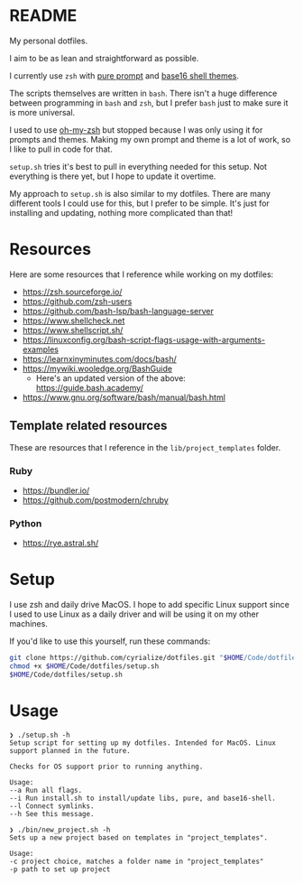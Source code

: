 * README
My personal dotfiles.

I aim to be as lean and straightforward as possible.

I currently use ~zsh~ with [[https://github.com/sindresorhus/pure][pure prompt]] and [[https://github.com/base16-project/base16-shell][base16 shell themes]].

The scripts themselves are written in ~bash~. There isn't a huge difference between programming in ~bash~ and ~zsh~, but I prefer ~bash~ just to make sure it is more universal.

I used to use [[https://ohmyz.sh/][oh-my-zsh]] but stopped because I was only using it for prompts and themes. Making my own prompt and theme is a lot of work, so I like to pull in code for that.

~setup.sh~ tries it's best to pull in everything needed for this setup. Not everything is there yet, but I hope to update it overtime.

My approach to ~setup.sh~ is also similar to my dotfiles. There are many different tools I could use for this, but I prefer to be simple. It's just for installing and updating, nothing more complicated than that!

* Resources
Here are some resources that I reference while working on my dotfiles:
- https://zsh.sourceforge.io/
- https://github.com/zsh-users
- https://github.com/bash-lsp/bash-language-server
- https://www.shellcheck.net
- https://www.shellscript.sh/
- https://linuxconfig.org/bash-script-flags-usage-with-arguments-examples
- https://learnxinyminutes.com/docs/bash/
- https://mywiki.wooledge.org/BashGuide
  - Here's an updated version of the above: https://guide.bash.academy/
- https://www.gnu.org/software/bash/manual/bash.html

** Template related resources
These are resources that I reference in the ~lib/project_templates~ folder.

*** Ruby
- https://bundler.io/
- https://github.com/postmodern/chruby

*** Python
- https://rye.astral.sh/
* Setup
I use zsh and daily drive MacOS. I hope to add specific Linux support since I used to use Linux as a daily driver and will be using it on my other machines.

If you'd like to use this yourself, run these commands:
#+BEGIN_SRC sh
git clone https://github.com/cyrialize/dotfiles.git "$HOME/Code/dotfiles"
chmod +x $HOME/Code/dotfiles/setup.sh
$HOME/Code/dotfiles/setup.sh
#+END_SRC

* Usage
#+BEGIN_SRC
❯ ./setup.sh -h
Setup script for setting up my dotfiles. Intended for MacOS. Linux
support planned in the future.

Checks for OS support prior to running anything.

Usage:
--a Run all flags.
--i Run install.sh to install/update libs, pure, and base16-shell.
--l Connect symlinks.
--h See this message.
#+END_SRC

#+BEGIN_SRC
❯ ./bin/new_project.sh -h
Sets up a new project based on templates in "project_templates".

Usage:
-c project choice, matches a folder name in "project_templates"
-p path to set up project
#+END_SRC
